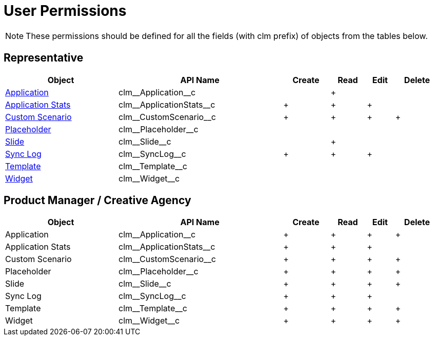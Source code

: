 = User Permissions

NOTE: These permissions should be defined for all the fields (with [.apiobject]#clm# prefix) of objects from the tables below.

[[h2_539802811]]
== Representative

[width="99%",cols="~,~,^~,^~,^~,^~"]
|===
^|*Object* ^|*API Name* |*Create* |*Read* |*Edit* |*Delete*

|xref:ios/ct-presenter/about-ct-presenter/clm-scheme/clm-application.adoc[Application]
|[.apiobject]#clm\__Application__c# | |{plus} | |

|xref:ios/ct-presenter/about-ct-presenter/clm-scheme/clm-applicationstats.adoc[Application Stats]
|[.apiobject]#clm\__ApplicationStats__c# |{plus} |{plus}
|{plus} |

|xref:ios/ct-presenter/about-ct-presenter/clm-scheme/clm-customscenario.adoc[Custom Scenario]
|[.apiobject]#clm\__CustomScenario__c# |{plus} |{plus}
|{plus} |{plus}

|xref:ios/ct-presenter/about-ct-presenter/clm-scheme/clm-placeholder.adoc[Placeholder]
|[.apiobject]#clm\__Placeholder__c# | | | |

|xref:ios/ct-presenter/about-ct-presenter/clm-scheme/clm-slide.adoc[Slide] |[.apiobject]#clm\__Slide__c#
| |{plus} | |

|xref:ios/mobile-application/synchronization/synchronization-launch/sync-log.adoc[Sync Log]
|[.apiobject]#clm\__SyncLog__c# |{plus} |{plus} |{plus}
|

|xref:ios/ct-presenter/about-ct-presenter/clm-scheme/clm-template.adoc[Template]
|[.apiobject]#clm\__Template__c# | | | |

|xref:ios/ct-presenter/about-ct-presenter/clm-scheme/clm-widget.adoc[Widget]
|[.apiobject]#clm\__Widget__c# | | | |
|===

== Product Manager / Creative Agency

[width="99%",cols="~,~,^~,^~,^~,^~"]
|===
^|*Object* ^|*API Name* |*Create* |*Read* |*Edit* |*Delete*

|Application |[.apiobject]#clm\__Application__c# |{plus}
|{plus} |{plus} |{plus}

|Application Stats
|[.apiobject]#clm\__ApplicationStats__c# |{plus} |{plus}
|{plus} |

|Custom Scenario |[.apiobject]#clm\__CustomScenario__c#
|{plus} |{plus} |{plus} |{plus}

|Placeholder |[.apiobject]#clm\__Placeholder__c# |{plus}
|{plus} |{plus} |{plus}

|Slide |[.apiobject]#clm\__Slide__c# |{plus} |{plus}
|{plus} |{plus}

|Sync Log |[.apiobject]#clm\__SyncLog__c# |{plus} |{plus}
|{plus} |

|Template |[.apiobject]#clm\__Template__c# |{plus}
|{plus} |{plus} |{plus}

|Widget |[.apiobject]#clm\__Widget__c# |{plus} |{plus}
|{plus} |{plus}
|===


